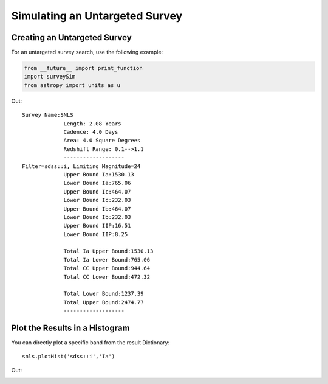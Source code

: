 *******************************
Simulating an Untargeted Survey
*******************************

Creating an Untargeted Survey
=============================

For an untargeted survey search, use the following example:

		
.. code-block:: python     
	
     from __future__ import print_function
     import surveySim
     from astropy import units as u
     

Out::
  
   Survey Name:SNLS
		Length: 2.08 Years
		Cadence: 4.0 Days
		Area: 4.0 Square Degrees
		Redshift Range: 0.1-->1.1
		-------------------
   Filter=sdss::i, Limiting Magnitude=24
		Upper Bound Ia:1530.13
		Lower Bound Ia:765.06
		Upper Bound Ic:464.07
		Lower Bound Ic:232.03
		Upper Bound Ib:464.07
		Lower Bound Ib:232.03
		Upper Bound IIP:16.51
		Lower Bound IIP:8.25

		Total Ia Upper Bound:1530.13
		Total Ia Lower Bound:765.06
		Total CC Upper Bound:944.64
		Total CC Lower Bound:472.32

		Total Lower Bound:1237.39
		Total Upper Bound:2474.77
		-------------------






Plot the Results in a Histogram
===============================
You can directly plot a specific band from the result Dictionary::
  
  snls.plotHist('sdss::i','Ia')
  

Out:

.. image:: examples/example_plot_untar.png
    :width: 600px
    :align: center
    :height: 400px
    :alt: alternate text
